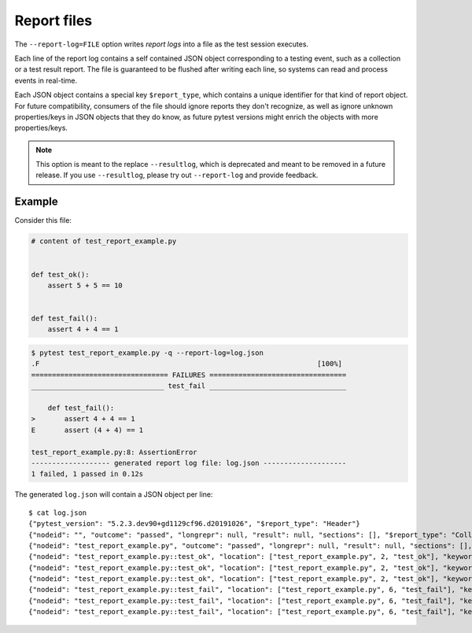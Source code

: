 .. _report_log:

Report files
============

.. versionadded:: 5.3

The ``--report-log=FILE`` option writes *report logs* into a file as the test session executes.

Each line of the report log contains a self contained JSON object corresponding to a testing event,
such as a collection or a test result report. The file is guaranteed to be flushed after writing
each line, so systems can read and process events in real-time.

Each JSON object contains a special key ``$report_type``, which contains a unique identifier for
that kind of report object. For future compatibility, consumers of the file should ignore reports
they don't recognize, as well as ignore unknown properties/keys in JSON objects that they do know,
as future pytest versions might enrich the objects with more properties/keys.

.. note::
    This option is meant to the replace ``--resultlog``, which is deprecated and meant to be removed
    in a future release. If you use ``--resultlog``, please try out ``--report-log`` and
    provide feedback.

Example
-------

Consider this file:

.. code-block:: python

    # content of test_report_example.py


    def test_ok():
        assert 5 + 5 == 10


    def test_fail():
        assert 4 + 4 == 1


.. code-block:: pytest

    $ pytest test_report_example.py -q --report-log=log.json
    .F                                                                   [100%]
    ================================= FAILURES =================================
    ________________________________ test_fail _________________________________

        def test_fail():
    >       assert 4 + 4 == 1
    E       assert (4 + 4) == 1

    test_report_example.py:8: AssertionError
    ------------------- generated report log file: log.json --------------------
    1 failed, 1 passed in 0.12s

The generated ``log.json`` will contain a JSON object per line:

::

    $ cat log.json
    {"pytest_version": "5.2.3.dev90+gd1129cf96.d20191026", "$report_type": "Header"}
    {"nodeid": "", "outcome": "passed", "longrepr": null, "result": null, "sections": [], "$report_type": "CollectReport"}
    {"nodeid": "test_report_example.py", "outcome": "passed", "longrepr": null, "result": null, "sections": [], "$report_type": "CollectReport"}
    {"nodeid": "test_report_example.py::test_ok", "location": ["test_report_example.py", 2, "test_ok"], "keywords": {"report_log.rst-39": 1, "test_report_example.py": 1, "test_ok": 1}, "outcome": "passed", "longrepr": null, "when": "setup", "user_properties": [], "sections": [], "duration": 0.00021314620971679688, "$report_type": "TestReport"}
    {"nodeid": "test_report_example.py::test_ok", "location": ["test_report_example.py", 2, "test_ok"], "keywords": {"report_log.rst-39": 1, "test_report_example.py": 1, "test_ok": 1}, "outcome": "passed", "longrepr": null, "when": "call", "user_properties": [], "sections": [], "duration": 0.00014543533325195312, "$report_type": "TestReport"}
    {"nodeid": "test_report_example.py::test_ok", "location": ["test_report_example.py", 2, "test_ok"], "keywords": {"report_log.rst-39": 1, "test_report_example.py": 1, "test_ok": 1}, "outcome": "passed", "longrepr": null, "when": "teardown", "user_properties": [], "sections": [], "duration": 0.00016427040100097656, "$report_type": "TestReport"}
    {"nodeid": "test_report_example.py::test_fail", "location": ["test_report_example.py", 6, "test_fail"], "keywords": {"test_fail": 1, "test_report_example.py": 1, "report_log.rst-39": 1}, "outcome": "passed", "longrepr": null, "when": "setup", "user_properties": [], "sections": [], "duration": 0.00013589859008789062, "$report_type": "TestReport"}
    {"nodeid": "test_report_example.py::test_fail", "location": ["test_report_example.py", 6, "test_fail"], "keywords": {"test_fail": 1, "test_report_example.py": 1, "report_log.rst-39": 1}, "outcome": "failed", "longrepr": {"reprcrash": {"path": "$REGENDOC_TMPDIR/test_report_example.py", "lineno": 8, "message": "assert (4 + 4) == 1"}, "reprtraceback": {"reprentries": [{"type": "ReprEntry", "data": {"lines": ["    def test_fail():", ">       assert 4 + 4 == 1", "E       assert (4 + 4) == 1"], "reprfuncargs": {"args": []}, "reprlocals": null, "reprfileloc": {"path": "test_report_example.py", "lineno": 8, "message": "AssertionError"}, "style": "long"}}], "extraline": null, "style": "long"}, "sections": [], "chain": [[{"reprentries": [{"type": "ReprEntry", "data": {"lines": ["    def test_fail():", ">       assert 4 + 4 == 1", "E       assert (4 + 4) == 1"], "reprfuncargs": {"args": []}, "reprlocals": null, "reprfileloc": {"path": "test_report_example.py", "lineno": 8, "message": "AssertionError"}, "style": "long"}}], "extraline": null, "style": "long"}, {"path": "$REGENDOC_TMPDIR/test_report_example.py", "lineno": 8, "message": "assert (4 + 4) == 1"}, null]]}, "when": "call", "user_properties": [], "sections": [], "duration": 0.00027489662170410156, "$report_type": "TestReport"}
    {"nodeid": "test_report_example.py::test_fail", "location": ["test_report_example.py", 6, "test_fail"], "keywords": {"test_fail": 1, "test_report_example.py": 1, "report_log.rst-39": 1}, "outcome": "passed", "longrepr": null, "when": "teardown", "user_properties": [], "sections": [], "duration": 0.00016689300537109375, "$report_type": "TestReport"}

